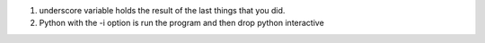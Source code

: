 1. underscore variable holds the result of the last things that you did.
2. Python with the -i option is run the program and then drop python interactive 
